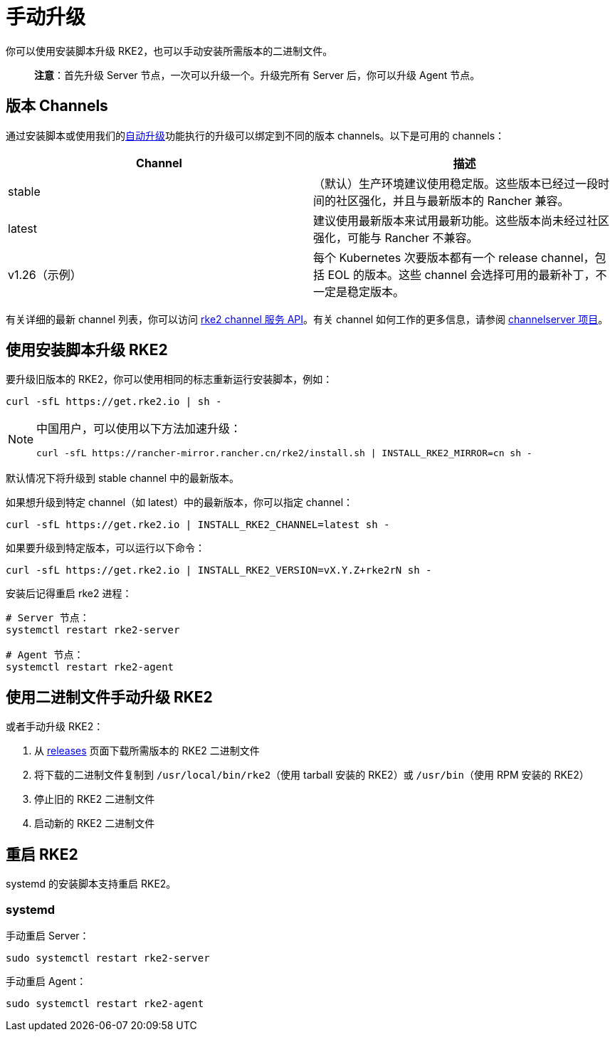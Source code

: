= 手动升级

你可以使用安装脚本升级 RKE2，也可以手动安装所需版本的二进制文件。

____
*注意*：首先升级 Server 节点，一次可以升级一个。升级完所有 Server 后，你可以升级 Agent 节点。
____

== 版本 Channels

通过安装脚本或使用我们的xref:./automated_upgrade.adoc[自动升级]功能执行的升级可以绑定到不同的版本 channels。以下是可用的 channels：

|===
| Channel | 描述

| stable
| （默认）生产环境建议使用稳定版。这些版本已经过一段时间的社区强化，并且与最新版本的 Rancher 兼容。

| latest
| 建议使用最新版本来试用最新功能。这些版本尚未经过社区强化，可能与 Rancher 不兼容。

| v1.26（示例）
| 每个 Kubernetes 次要版本都有一个 release channel，包括 EOL 的版本。这些 channel 会选择可用的最新补丁，不一定是稳定版本。
|===

有关详细的最新 channel 列表，你可以访问 https://update.rke2.io/v1-release/channels[rke2 channel 服务 API]。有关 channel 如何工作的更多信息，请参阅 https://github.com/rancher/channelserver[channelserver 项目]。

== 使用安装脚本升级 RKE2

要升级旧版本的 RKE2，你可以使用相同的标志重新运行安装脚本，例如：

[,sh]
----
curl -sfL https://get.rke2.io | sh -
----

[NOTE]
====
中国用户，可以使用以下方法加速升级：

----
curl -sfL https://rancher-mirror.rancher.cn/rke2/install.sh | INSTALL_RKE2_MIRROR=cn sh -
----
====


默认情况下将升级到 stable channel 中的最新版本。

如果想升级到特定 channel（如 latest）中的最新版本，你可以指定 channel：

[,sh]
----
curl -sfL https://get.rke2.io | INSTALL_RKE2_CHANNEL=latest sh -
----

如果要升级到特定版本，可以运行以下命令：

[,sh]
----
curl -sfL https://get.rke2.io | INSTALL_RKE2_VERSION=vX.Y.Z+rke2rN sh -
----

安装后记得重启 rke2 进程：

[,sh]
----
# Server 节点：
systemctl restart rke2-server

# Agent 节点：
systemctl restart rke2-agent
----

== 使用二进制文件手动升级 RKE2

或者手动升级 RKE2：

. 从 https://github.com/rancher/rke2/releases[releases] 页面下载所需版本的 RKE2 二进制文件
. 将下载的二进制文件复制到 `/usr/local/bin/rke2`（使用 tarball 安装的 RKE2）或 `/usr/bin`（使用 RPM 安装的 RKE2）
. 停止旧的 RKE2 二进制文件
. 启动新的 RKE2 二进制文件

== 重启 RKE2

systemd 的安装脚本支持重启 RKE2。

=== systemd

手动重启 Server：

[,sh]
----
sudo systemctl restart rke2-server
----

手动重启 Agent：

[,sh]
----
sudo systemctl restart rke2-agent
----
